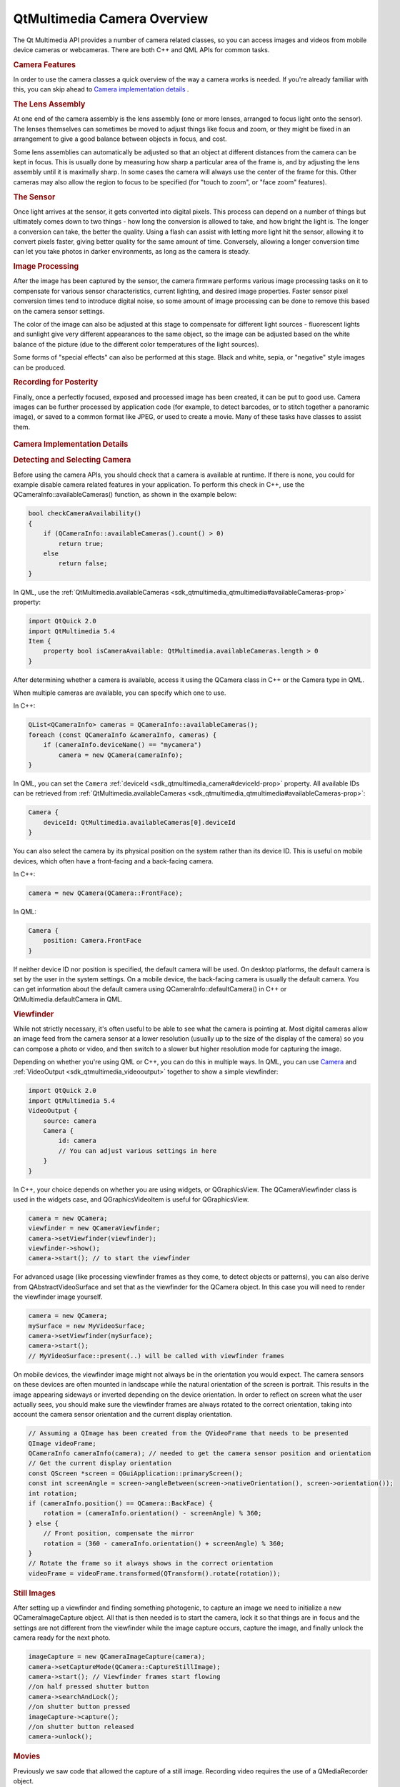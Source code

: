 .. _sdk_qtmultimedia_camera_overview:
QtMultimedia Camera Overview
============================



The Qt Multimedia API provides a number of camera related classes, so
you can access images and videos from mobile device cameras or
webcameras. There are both C++ and QML APIs for common tasks.

.. rubric:: Camera Features
   :name: camera-features

In order to use the camera classes a quick overview of the way a camera
works is needed. If you're already familiar with this, you can skip
ahead to `Camera implementation
details </sdk/apps/qml/QtMultimedia/cameraoverview/#camera-tldr>`_ .

.. rubric:: The Lens Assembly
   :name: the-lens-assembly

At one end of the camera assembly is the lens assembly (one or more
lenses, arranged to focus light onto the sensor). The lenses themselves
can sometimes be moved to adjust things like focus and zoom, or they
might be fixed in an arrangement to give a good balance between objects
in focus, and cost.

Some lens assemblies can automatically be adjusted so that an object at
different distances from the camera can be kept in focus. This is
usually done by measuring how sharp a particular area of the frame is,
and by adjusting the lens assembly until it is maximally sharp. In some
cases the camera will always use the center of the frame for this. Other
cameras may also allow the region to focus to be specified (for "touch
to zoom", or "face zoom" features).

.. rubric:: The Sensor
   :name: the-sensor

Once light arrives at the sensor, it gets converted into digital pixels.
This process can depend on a number of things but ultimately comes down
to two things - how long the conversion is allowed to take, and how
bright the light is. The longer a conversion can take, the better the
quality. Using a flash can assist with letting more light hit the
sensor, allowing it to convert pixels faster, giving better quality for
the same amount of time. Conversely, allowing a longer conversion time
can let you take photos in darker environments, as long as the camera is
steady.

.. rubric:: Image Processing
   :name: image-processing

After the image has been captured by the sensor, the camera firmware
performs various image processing tasks on it to compensate for various
sensor characteristics, current lighting, and desired image properties.
Faster sensor pixel conversion times tend to introduce digital noise, so
some amount of image processing can be done to remove this based on the
camera sensor settings.

The color of the image can also be adjusted at this stage to compensate
for different light sources - fluorescent lights and sunlight give very
different appearances to the same object, so the image can be adjusted
based on the white balance of the picture (due to the different color
temperatures of the light sources).

Some forms of "special effects" can also be performed at this stage.
Black and white, sepia, or "negative" style images can be produced.

.. rubric:: Recording for Posterity
   :name: recording-for-posterity

Finally, once a perfectly focused, exposed and processed image has been
created, it can be put to good use. Camera images can be further
processed by application code (for example, to detect barcodes, or to
stitch together a panoramic image), or saved to a common format like
JPEG, or used to create a movie. Many of these tasks have classes to
assist them.

       \        
.. rubric:: Camera Implementation Details
   :name: camera-implementation-details

.. rubric:: Detecting and Selecting Camera
   :name: detecting-and-selecting-camera

Before using the camera APIs, you should check that a camera is
available at runtime. If there is none, you could for example disable
camera related features in your application. To perform this check in
C++, use the QCameraInfo::availableCameras() function, as shown in the
example below:

.. code:: cpp

    bool checkCameraAvailability()
    {
        if (QCameraInfo::availableCameras().count() > 0)
            return true;
        else
            return false;
    }

In QML, use the
:ref:`QtMultimedia.availableCameras <sdk_qtmultimedia_qtmultimedia#availableCameras-prop>`
property:

.. code:: qml

    import QtQuick 2.0
    import QtMultimedia 5.4
    Item {
        property bool isCameraAvailable: QtMultimedia.availableCameras.length > 0
    }

After determining whether a camera is available, access it using the
QCamera class in C++ or the Camera type in QML.

When multiple cameras are available, you can specify which one to use.

In C++:

.. code:: cpp

    QList<QCameraInfo> cameras = QCameraInfo::availableCameras();
    foreach (const QCameraInfo &cameraInfo, cameras) {
        if (cameraInfo.deviceName() == "mycamera")
            camera = new QCamera(cameraInfo);
    }

In QML, you can set the ``Camera``
:ref:`deviceId <sdk_qtmultimedia_camera#deviceId-prop>` property. All
available IDs can be retrieved from
:ref:`QtMultimedia.availableCameras <sdk_qtmultimedia_qtmultimedia#availableCameras-prop>`:

.. code:: qml

    Camera {
        deviceId: QtMultimedia.availableCameras[0].deviceId
    }

You can also select the camera by its physical position on the system
rather than its device ID. This is useful on mobile devices, which often
have a front-facing and a back-facing camera.

In C++:

.. code:: cpp

    camera = new QCamera(QCamera::FrontFace);

In QML:

.. code:: qml

    Camera {
        position: Camera.FrontFace
    }

If neither device ID nor position is specified, the default camera will
be used. On desktop platforms, the default camera is set by the user in
the system settings. On a mobile device, the back-facing camera is
usually the default camera. You can get information about the default
camera using QCameraInfo::defaultCamera() in C++ or
QtMultimedia.defaultCamera in QML.

.. rubric:: Viewfinder
   :name: viewfinder

While not strictly necessary, it's often useful to be able to see what
the camera is pointing at. Most digital cameras allow an image feed from
the camera sensor at a lower resolution (usually up to the size of the
display of the camera) so you can compose a photo or video, and then
switch to a slower but higher resolution mode for capturing the image.

Depending on whether you're using QML or C++, you can do this in
multiple ways. In QML, you can use
`Camera </sdk/apps/qml/QtMultimedia/qml-multimedia/#camera>`_  and
:ref:`VideoOutput <sdk_qtmultimedia_videooutput>` together to show a simple
viewfinder:

.. code:: qml

    import QtQuick 2.0
    import QtMultimedia 5.4
    VideoOutput {
        source: camera
        Camera {
            id: camera
            // You can adjust various settings in here
        }
    }

In C++, your choice depends on whether you are using widgets, or
QGraphicsView. The QCameraViewfinder class is used in the widgets case,
and QGraphicsVideoItem is useful for QGraphicsView.

.. code:: cpp

    camera = new QCamera;
    viewfinder = new QCameraViewfinder;
    camera->setViewfinder(viewfinder);
    viewfinder->show();
    camera->start(); // to start the viewfinder

For advanced usage (like processing viewfinder frames as they come, to
detect objects or patterns), you can also derive from
QAbstractVideoSurface and set that as the viewfinder for the QCamera
object. In this case you will need to render the viewfinder image
yourself.

.. code:: cpp

    camera = new QCamera;
    mySurface = new MyVideoSurface;
    camera->setViewfinder(mySurface);
    camera->start();
    // MyVideoSurface::present(..) will be called with viewfinder frames

On mobile devices, the viewfinder image might not always be in the
orientation you would expect. The camera sensors on these devices are
often mounted in landscape while the natural orientation of the screen
is portrait. This results in the image appearing sideways or inverted
depending on the device orientation. In order to reflect on screen what
the user actually sees, you should make sure the viewfinder frames are
always rotated to the correct orientation, taking into account the
camera sensor orientation and the current display orientation.

.. code:: cpp

    // Assuming a QImage has been created from the QVideoFrame that needs to be presented
    QImage videoFrame;
    QCameraInfo cameraInfo(camera); // needed to get the camera sensor position and orientation
    // Get the current display orientation
    const QScreen *screen = QGuiApplication::primaryScreen();
    const int screenAngle = screen->angleBetween(screen->nativeOrientation(), screen->orientation());
    int rotation;
    if (cameraInfo.position() == QCamera::BackFace) {
        rotation = (cameraInfo.orientation() - screenAngle) % 360;
    } else {
        // Front position, compensate the mirror
        rotation = (360 - cameraInfo.orientation() + screenAngle) % 360;
    }
    // Rotate the frame so it always shows in the correct orientation
    videoFrame = videoFrame.transformed(QTransform().rotate(rotation));

.. rubric:: Still Images
   :name: still-images

After setting up a viewfinder and finding something photogenic, to
capture an image we need to initialize a new QCameraImageCapture object.
All that is then needed is to start the camera, lock it so that things
are in focus and the settings are not different from the viewfinder
while the image capture occurs, capture the image, and finally unlock
the camera ready for the next photo.

.. code:: cpp

    imageCapture = new QCameraImageCapture(camera);
    camera->setCaptureMode(QCamera::CaptureStillImage);
    camera->start(); // Viewfinder frames start flowing
    //on half pressed shutter button
    camera->searchAndLock();
    //on shutter button pressed
    imageCapture->capture();
    //on shutter button released
    camera->unlock();

.. rubric:: Movies
   :name: movies

Previously we saw code that allowed the capture of a still image.
Recording video requires the use of a QMediaRecorder object.

To record video we need to create a camera object as before but this
time as well as creating a viewfinder, we will also initialize a media
recorder object.

.. code:: cpp

    camera = new QCamera;
    recorder = new QMediaRecorder(camera);
    camera->setCaptureMode(QCamera::CaptureVideo);
    camera->start();
    //on shutter button pressed
    recorder->record();
    // sometime later, or on another press
    recorder->stop();

Signals from the *mediaRecorder* can be connected to slots to react to
changes in the state of the recorder or error events. Recording itself
starts with the record() function of mediaRecorder being called, this
causes the signal stateChanged() to be emitted. The recording process
can be changed with the record(), stop() and setMuted() slots in
QMediaRecorder.

.. rubric:: Controlling the Imaging Pipeline
   :name: controlling-the-imaging-pipeline

Now that the basics of capturing images or movies are covered, there are
a number of ways to control the imaging pipeline to implement some
interesting techniques. As explained earlier, several physical and
electronic elements combine to determine the final images, and you can
control them with different classes.

.. rubric:: Focus and Zoom
   :name: focus-and-zoom

Focusing (and zoom) is managed primarily by the QCameraFocus class.
QCameraFocus allows the developer to set the general policy by means of
the enums for the FocusMode and the FocusPointMode. FocusMode deals with
settings such as AutoFocus, ContinuousFocus and InfinityFocus, whereas
FocusPointMode deals with the various focus zones within the view that
are used for autofocus modes. FocusPointMode has support for face
recognition (where the camera supports it), center focus and a custom
focus where the focus point can be specified.

For camera hardware that supports it, Macro focus allows imaging of
things that are close to the sensor. This is useful in applications like
barcode recognition, or business card scanning.

In addition to focus, QCameraFocus allows you to control any available
optical or digital zoom. In general, optical zoom is higher quality, but
more expensive to manufacture, so the available zoom range might be
limited (or fixed to unity).

.. rubric:: Exposure, Aperture, Shutter Speed and Flash
   :name: exposure-aperture-shutter-speed-and-flash

There are a number of settings that affect the amount of light that hits
the camera sensor, and hence the quality of the resulting image. The
QCameraExposure class allows you to adjust these settings. You can use
this class to implement some techniques like High Dynamic Range (HDR)
photos by locking the exposure parameters (with
QCamera::searchAndLock()), or motion blur by setting slow shutter speeds
with small apertures.

The main settings for automatic image taking are the exposure mode and
flash mode. Several other settings (aperture, ISO setting, shutter
speed) are usually managed automatically but can also be overridden if
desired.

You can also adjust the QCameraExposure::meteringMode() to control which
parts of the camera frame to measure exposure at. Some camera
implementations also allow you to specify a specific point that should
be used for exposure metering - this is useful if you can let the user
touch or click on an interesting part of the viewfinder, and then use
this point so that the image exposure is best at that point.

Finally, you can control the flash hardware (if present) using this
class. In some cases the hardware may also double as a torch (typically
when the flash is LED based, rather than a xenon or other bulb). See
also :ref:`Torch <sdk_qtmultimedia_torch>` for an easy to use API for torch
functionality.

       \        
.. rubric:: Image Processing
   :name: image-processing-1

The QCameraImageProcessing class lets you adjust the image processing
part of the pipeline. This includes the white balance (or color
temperature), contrast, saturation, sharpening and denoising. Most
cameras support automatic settings for all of these, so you shouldn't
need to adjust them unless the user wants a specific setting.

If you're taking a series of images (for example, to stitch them
together for a panoramic image), you should lock the image processing
settings so that all the images taken appear similar with
*QCamera::lock(QCamera::LockWhiteBalance)*/

.. rubric:: Canceling Asynchronous Operations
   :name: canceling-asynchronous-operations

Various operations such as image capture and auto focusing occur
asynchrously. These operations can often be canceled by the start of a
new operation as long as this is supported by the camera. For image
capture, the operation can be canceled by calling cancelCapture(). For
AutoFocus, autoexposure or white balance cancellation can be done by
calling *QCamera::unlock(QCamera::LockFocus)*.

.. rubric:: Examples
   :name: examples

There are both C++ and QML examples available.

.. rubric:: C++ Examples
   :name: c-examples

.. rubric:: QML Examples
   :name: qml-examples

.. rubric:: Reference Documentation
   :name: reference-documentation

.. rubric:: C++ Classes
   :name: c-classes

+--------------------------------------+--------------------------------------+
| QCamera                              | Interface for system camera devices  |
+--------------------------------------+--------------------------------------+
| QCameraExposure                      | Interface for exposure related       |
|                                      | camera settings                      |
+--------------------------------------+--------------------------------------+
| QCameraFocus                         | Interface for focus and zoom related |
|                                      | camera settings                      |
+--------------------------------------+--------------------------------------+
| QCameraFocusZone                     | Information on zones used for        |
|                                      | autofocusing a camera                |
+--------------------------------------+--------------------------------------+
| QCameraImageCapture                  | Used for the recording of media      |
|                                      | content                              |
+--------------------------------------+--------------------------------------+
| QCameraImageProcessing               | Interface for image processing       |
|                                      | related camera settings              |
+--------------------------------------+--------------------------------------+
| QCameraInfo                          | General information about camera     |
|                                      | devices                              |
+--------------------------------------+--------------------------------------+
| QImageEncoderSettings                | Set of image encoder settings        |
+--------------------------------------+--------------------------------------+

.. rubric:: QML Types
   :name: qml-types

+--------------------------------------+--------------------------------------+
| :ref:`Camera <sdk_qtmultimedia_camera>` | Access viewfinder frames, and take   |
|                                      | photos and movies                    |
+--------------------------------------+--------------------------------------+
| :ref:`CameraCapture <sdk_qtmultimedia_cam | An interface for capturing camera    |
| eracapture>`_                        | images                               |
+--------------------------------------+--------------------------------------+
| :ref:`CameraExposure <sdk_qtmultimedia_ca | An interface for exposure related    |
| meraexposure>`_                      | camera settings                      |
+--------------------------------------+--------------------------------------+
| :ref:`CameraFlash <sdk_qtmultimedia_camer | An interface for flash related       |
| aflash>`_                            | camera settings                      |
+--------------------------------------+--------------------------------------+
| :ref:`CameraFocus <sdk_qtmultimedia_camer | An interface for focus related       |
| afocus>`_                            | camera settings                      |
+--------------------------------------+--------------------------------------+
| :ref:`CameraImageProcessing <sdk_qtmultim | An interface for camera capture      |
| edia_cameraimageprocessing>`_        | related settings                     |
+--------------------------------------+--------------------------------------+
| :ref:`CameraRecorder <sdk_qtmultimedia_ca | Controls video recording with the    |
| merarecorder>`_                      | Camera                               |
+--------------------------------------+--------------------------------------+

